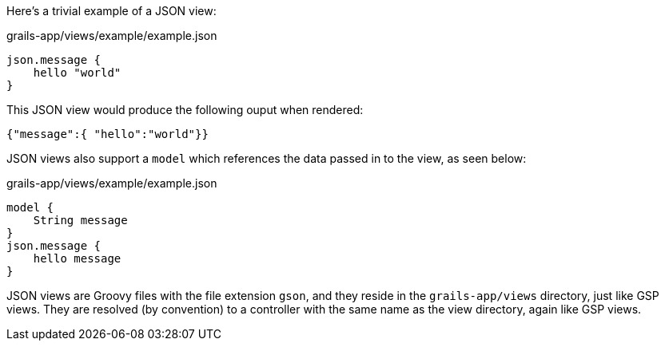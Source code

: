 Here's a trivial example of a JSON view:

[source, groovy]
.grails-app/views/example/example.json
----

json.message {
    hello "world"
}
----

This JSON view would produce the following ouput when rendered:

[source, javascript]
----
{"message":{ "hello":"world"}}
----

JSON views also support a `model` which references the data passed in to the view, as seen below:

[source, groovy]
.grails-app/views/example/example.json
----

model {
    String message
}
json.message {
    hello message
}
----

JSON views are Groovy files with the file extension `gson`, and they reside in the `grails-app/views` directory, just like GSP views. They are resolved (by convention) to a controller with the same name as the view directory, again like GSP views.
